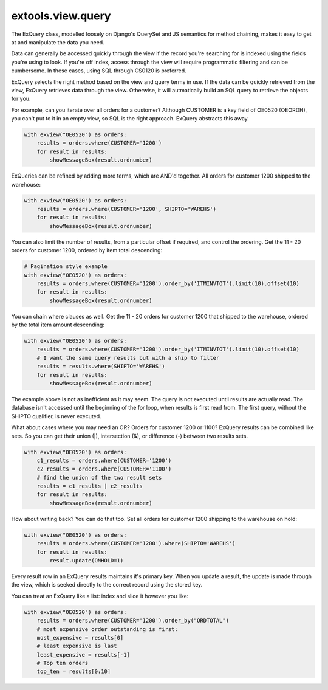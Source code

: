 extools.view.query
------------------

The ExQuery class, modelled loosely on Django's QuerySet and
JS semantics for method chaining, makes it easy to get at and
manipulate the data you need.

Data can generally be accessed quickly through the view if the
record you're searching for is indexed using the fields you're using
to look.  If you're off index, access through the view will require
programmatic filtering and can be cumbersome. In these cases, using SQL through
CS0120 is preferred.  

ExQuery selects the right method based on the view and query terms
in use.  If the data can be quickly retrieved from the view, ExQuery
retrieves data through the view.  Otherwise, it will autmatically
build an SQL query to retrieve the objects for you.

For example, can you iterate over all orders for a customer?  Although
CUSTOMER is a key field of OE0520 (OEORDH), you can't put to it in an
empty view, so SQL is the right approach.  ExQuery abstracts this away.

.. code-block:: python

    with exview("OE0520") as orders:
        results = orders.where(CUSTOMER='1200')
        for result in results:
            showMessageBox(result.ordnumber)

ExQueries can be refined by adding more terms, which are AND'd together.
All orders for customer 1200 shipped to the warehouse:

.. code-block:: python

    with exview("OE0520") as orders:
        results = orders.where(CUSTOMER='1200', SHIPTO='WAREHS')
        for result in results:
            showMessageBox(result.ordnumber)

You can also limit the number of results, from a particular offset if required,
and control the ordering.  Get the 11 - 20 orders for customer 1200, ordered
by item total descending:

.. code-block:: python

    # Pagination style example
    with exview("OE0520") as orders:
        results = orders.where(CUSTOMER='1200').order_by('ITMINVTOT').limit(10).offset(10)
        for result in results:
            showMessageBox(result.ordnumber)

You can chain where clauses as well. Get the 11 - 20 orders for customer 1200
that shipped to the warehouse, ordered by the total item amount descending:

.. code-block:: python

    with exview("OE0520") as orders:
        results = orders.where(CUSTOMER='1200').order_by('ITMINVTOT').limit(10).offset(10)
        # I want the same query results but with a ship to filter
        results = results.where(SHIPTO='WAREHS')
        for result in results:
            showMessageBox(result.ordnumber)

The example above is not as inefficient as it may seem.  The query is not
executed until results are actually read.  The database isn't accessed
until the beginning of the for loop, when results is first read from.
The first query, without the SHIPTO qualifier, is never executed.

What about cases where you may need an OR?  Orders for customer 1200 or 1100?
ExQuery results can be combined like sets.  So you can get their union (|),
intersection (&), or difference (-) between two results sets.

.. code-block:: python

    with exview("OE0520") as orders:
        c1_results = orders.where(CUSTOMER='1200')
        c2_results = orders.where(CUSTOMER='1100')
        # find the union of the two result sets
        results = c1_results | c2_results
        for result in results:
            showMessageBox(result.ordnumber)

How about writing back?  You can do that too.  Set all orders for
customer 1200 shipping to the warehouse on hold:

.. code-block:: python

    with exview("OE0520") as orders:
        results = orders.where(CUSTOMER='1200').where(SHIPTO='WAREHS')
        for result in results:
            result.update(ONHOLD=1)

Every result row in an ExQuery results maintains it's primary key.
When you update a result, the update is made through the view,
which is seeked directly to the correct record using the stored key.

You can treat an ExQuery like a list: index and slice it however you
like:

.. code-block:: python

    with exview("OE0520") as orders:
        results = orders.where(CUSTOMER='1200').order_by("ORDTOTAL")
        # most expensive order outstanding is first:
        most_expensive = results[0]
        # least expensive is last
        least_expensive = results[-1]
        # Top ten orders
        top_ten = results[0:10]

